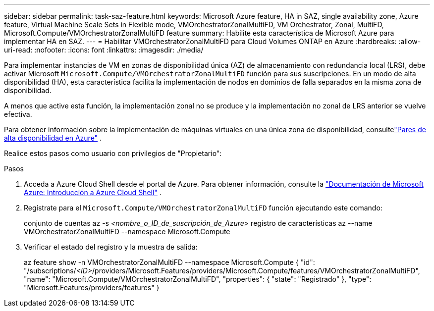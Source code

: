 ---
sidebar: sidebar 
permalink: task-saz-feature.html 
keywords: Microsoft Azure feature, HA in SAZ, single availability zone, Azure feature, Virtual Machine Scale Sets in Flexible mode, VMOrchestratorZonalMultiFD, VM Orchestrator, Zonal, MultiFD, Microsoft.Compute/VMOrchestratorZonalMultiFD feature 
summary: Habilite esta característica de Microsoft Azure para implementar HA en SAZ. 
---
= Habilitar VMOrchestratorZonalMultiFD para Cloud Volumes ONTAP en Azure
:hardbreaks:
:allow-uri-read: 
:nofooter: 
:icons: font
:linkattrs: 
:imagesdir: ./media/


[role="lead"]
Para implementar instancias de VM en zonas de disponibilidad única (AZ) de almacenamiento con redundancia local (LRS), debe activar Microsoft `Microsoft.Compute/VMOrchestratorZonalMultiFD` función para sus suscripciones.  En un modo de alta disponibilidad (HA), esta característica facilita la implementación de nodos en dominios de falla separados en la misma zona de disponibilidad.

A menos que active esta función, la implementación zonal no se produce y la implementación no zonal de LRS anterior se vuelve efectiva.

Para obtener información sobre la implementación de máquinas virtuales en una única zona de disponibilidad, consultelink:concept-ha-azure.html["Pares de alta disponibilidad en Azure"] .

Realice estos pasos como usuario con privilegios de "Propietario":

.Pasos
. Acceda a Azure Cloud Shell desde el portal de Azure.  Para obtener información, consulte la https://learn.microsoft.com/en-us/azure/cloud-shell/get-started/["Documentación de Microsoft Azure: Introducción a Azure Cloud Shell"^] .
. Regístrate para el `Microsoft.Compute/VMOrchestratorZonalMultiFD` función ejecutando este comando:
+
[]
====
conjunto de cuentas az -s _<nombre_o_ID_de_suscripción_de_Azure>_ registro de características az --name VMOrchestratorZonalMultiFD --namespace Microsoft.Compute

====
. Verificar el estado del registro y la muestra de salida:
+
[]
====
az feature show -n VMOrchestratorZonalMultiFD --namespace Microsoft.Compute { "id": "/subscriptions/_<ID>_/providers/Microsoft.Features/providers/Microsoft.Compute/features/VMOrchestratorZonalMultiFD", "name": "Microsoft.Compute/VMOrchestratorZonalMultiFD", "properties": { "state": "Registrado" }, "type": "Microsoft.Features/providers/features" }

====

